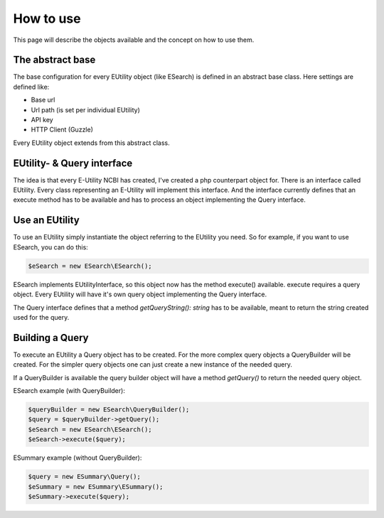 How to use
==========

This page will describe the objects available and the concept on how to use them.

The abstract base
-----------------

The base configuration for every EUtility object (like ESearch) is defined in an abstract base class.
Here settings are defined like:

* Base url
* Url path (is set per individual EUtility)
* API key
* HTTP Client (Guzzle)

Every EUtility object extends from this abstract class.

EUtility- & Query interface
---------------------------

The idea is that every E-Utility NCBI has created, I've created a php counterpart object for.
There is an interface called EUtility. Every class representing an E-Utility will implement this interface.
And the interface currently defines that an execute method has to be available and has to process an object implementing the Query interface.

Use an EUtility
---------------

To use an EUtility simply instantiate the object referring to the EUtility you need.
So for example, if you want to use ESearch, you can do this:

.. code::

    $eSearch = new ESearch\ESearch();

ESearch implements EUtilityInterface, so this object now has the method execute() available.
execute requires a query object.
Every EUtility will have it's own query object implementing the Query interface.

The Query interface defines that a method `getQueryString(): string` has to be available, meant to return the string created used for the query.

Building a Query
----------------

To execute an EUtility a Query object has to be created.
For the more complex query objects a QueryBuilder will be created.
For the simpler query objects one can just create a new instance of the needed query.

If a QueryBuilder is available the query builder object will have a method `getQuery()` to return the needed query object.

ESearch example (with QueryBuilder):

.. code::

    $queryBuilder = new ESearch\QueryBuilder();
    $query = $queryBuilder->getQuery();
    $eSearch = new ESearch\ESearch();
    $eSearch->execute($query);

ESummary example (without QueryBuilder):

.. code::

    $query = new ESummary\Query();
    $eSummary = new ESummary\ESummary();
    $eSummary->execute($query);

